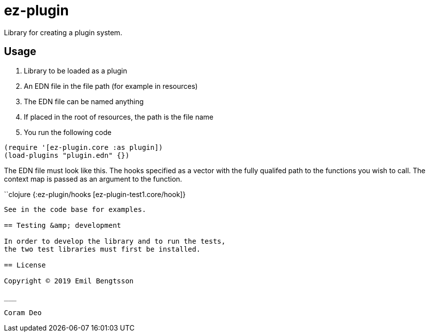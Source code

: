 = ez-plugin

Library for creating a plugin system.

== Usage

. Library to be loaded as a plugin
. An EDN file in the file path (for example in resources)
  . The EDN file can be named anything
  . If placed in the root of resources, the path is the file name
. You run the following code

```clojure
(require '[ez-plugin.core :as plugin])
(load-plugins "plugin.edn" {})
```

The EDN file must look like this. The hooks specified as a vector with the fully qualifed path to the functions you wish to call. The context map is passed as an argument to the function.

``clojure
{:ez-plugin/hooks [ez-plugin-test1.core/hook]}
```

See in the code base for examples.

== Testing &amp; development

In order to develop the library and to run the tests,
the two test libraries must first be installed.

== License

Copyright © 2019 Emil Bengtsson

___

Coram Deo

